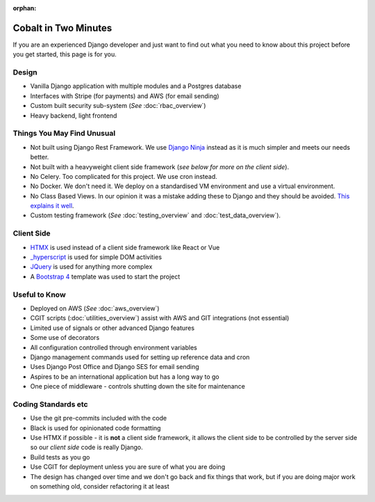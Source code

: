 :orphan:

.. image:: ../images/cobalt.jpg
 :width: 300
 :alt: Cobalt Chemical Symbol

.. image:: ../images/time.jpg
 :width: 300
 :alt: Time

=====================
Cobalt in Two Minutes
=====================

If you are an experienced Django developer and just want to find out what you need to know
about this project before you get started, this page is for you.

************************
Design
************************

- Vanilla Django application with multiple modules and a Postgres database
- Interfaces with Stripe (for payments) and AWS (for email sending)
- Custom built security sub-system (*See* :doc:`rbac_overview`)
- Heavy backend, light frontend

***************************
Things You May Find Unusual
***************************

- Not built using Django Rest Framework. We use `Django Ninja <https://django-ninja.rest-framework.com/>`_ instead as it is much simpler and meets our needs better.
- Not built with a heavyweight client side framework (*see below for more on the client side*).
- No Celery. Too complicated for this project. We use cron instead.
- No Docker. We don't need it. We deploy on a standardised VM environment and use a virtual environment.
- No Class Based Views. In our opinion it was a mistake adding these to Django and they should be avoided. `This explains it well <https://lukeplant.me.uk/blog/posts/djangos-cbvs-were-a-mistake/>`_.
- Custom testing framework (*See* :doc:`testing_overview` and :doc:`test_data_overview`).

******************
Client Side
******************

- `HTMX <https://htmx.org/>`_ is used instead of a client side framework like React or Vue
- `_hyperscript <https://hyperscript.org/>`_ is used for simple DOM activities
- `JQuery <https://jquery.com/>`_ is used for anything more complex
- A `Bootstrap 4 <https://getbootstrap.com/>`_ template was used to start the project

******************
Useful to Know
******************

- Deployed on AWS (*See* :doc:`aws_overview`)
- CGIT scripts (:doc:`utilities_overview`) assist with AWS and GIT integrations (not essential)
- Limited use of signals or other advanced Django features
- Some use of decorators
- All configuration controlled through environment variables
- Django management commands used for setting up reference data and cron
- Uses Django Post Office and Django SES for email sending
- Aspires to be an international application but has a long way to go
- One piece of middleware - controls shutting down the site for maintenance

********************
Coding Standards etc
********************

- Use the git pre-commits included with the code
- Black is used for opinionated code formatting
- Use HTMX if possible - it is **not** a client side framework, it allows the client side to be controlled by the server side so our *client side* code is really Django.
- Build tests as you go
- Use CGIT for deployment unless you are sure of what you are doing
- The design has changed over time and we don't go back and fix things that work, but if you are doing major work on something old, consider refactoring it at least

